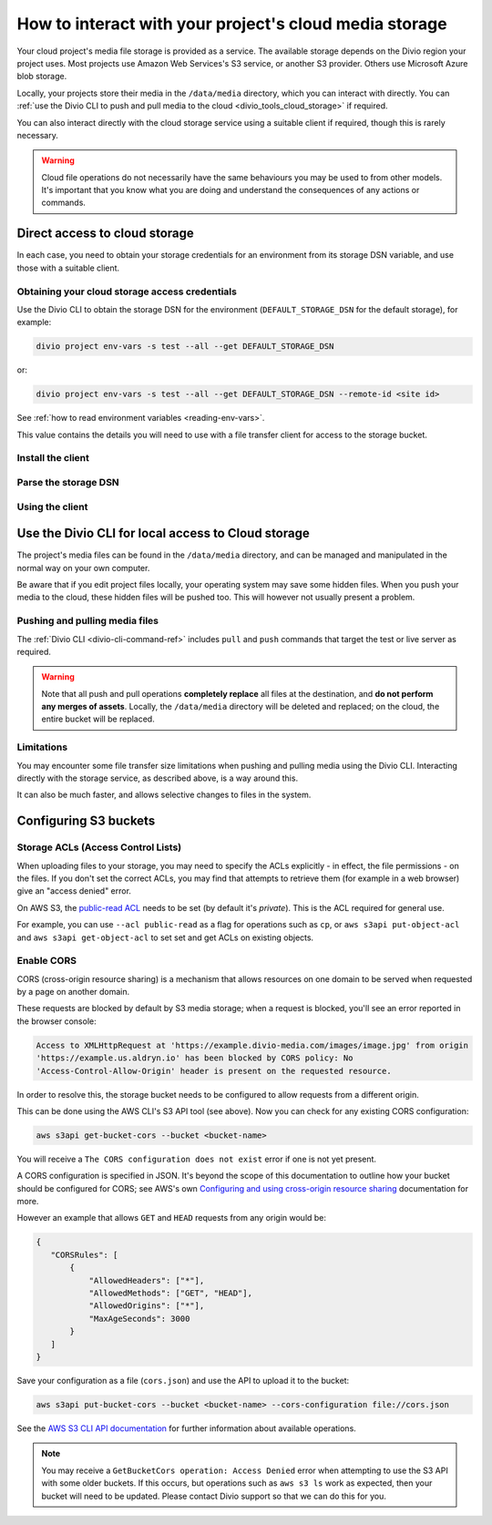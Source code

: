 .. raw:: html

    <style>
        .highlight .upperrow .endpoint, .highlight .lowerrow .region {text-decoration: overline;}
        .highlight .lowerrow .endpoint, .highlight .upperrow .region {text-decoration: underline;}
        div[class^=highlight] .manual pre {color: gray;}
        .highlight .segment {font-weight: bold;}
        .highlight .key {color: maroon}
        .highlight .secret {color: navy}
        .highlight .bucketname {color: orange;}
        .highlight .region {color: green}
        .highlight .endpoint {color: brown}
        .highlight .code {font-style: italic}
    </style>


.. _interact-storage:

How to interact with your project's cloud media storage
=======================================================

..  seealso::

    :ref:`work-media-storage`.

Your cloud project's media file storage is provided as a service. The available storage depends on the Divio region
your project uses. Most projects use Amazon Web Services's S3 service, or another S3 provider. Others use Microsoft
Azure blob storage.

Locally, your projects store their media in the ``/data/media`` directory, which you can interact with directly. You
can :ref:`use the Divio CLI to push and pull media to the cloud <divio_tools_cloud_storage>` if required.

You can also interact directly with the cloud storage service using a suitable client if required, though this is
rarely necessary.

.. warning::

  Cloud file operations do not necessarily have the same behaviours you may be used to from other models.
  It's important that you know what you are doing and understand the consequences of any actions or commands.



Direct access to cloud storage
------------------------------

In each case, you need to obtain your storage credentials for an environment from its storage DSN variable, and use
those with a suitable client.


.. _storage_access_details:

Obtaining your cloud storage access credentials
~~~~~~~~~~~~~~~~~~~~~~~~~~~~~~~~~~~~~~~~~~~~~~~~~~~~

Use the Divio CLI to obtain the storage DSN for the environment (``DEFAULT_STORAGE_DSN`` for the default storage), for
example:

..  code-block:: bash

    divio project env-vars -s test --all --get DEFAULT_STORAGE_DSN

or:

..  code-block:: bash

    divio project env-vars -s test --all --get DEFAULT_STORAGE_DSN --remote-id <site id>

See :ref:`how to read environment variables <reading-env-vars>`.

This value contains the details you will need to use with a file transfer client for access to the
storage bucket.


Install the client
~~~~~~~~~~~~~~~~~~~~~~

..  tab:: S3

    `AWS CLI documentation <http://docs.aws.amazon.com/cli/>`_ is Amazon's official S3 client.

    There are others clients suitable for connecting to S3 storage, including:

    * `S3cmd <https://s3tools.org/s3cmd>`_, an alternative command-line utility
    * `Transmit <https://www.panic.com/transmit>`_, a storage client for Macintosh
    * `Cyberduck <https://cyberduck.io>`_, a storage client for Macintosh and Windows

    It's beyond the scope of this documentation to discuss their usage. A brief example using the official
    AWS client is given here.


..  tab:: Azure blob storage

    This section makes use of the `MS Azure CLI <https://docs.microsoft.com/en-us/cli/azure/install-azure-cli>`_, which
    you will need installed.


Parse the storage DSN
~~~~~~~~~~~~~~~~~~~~~~

..  tab:: S3

    The two examples below show which sections of the DSN correspond to different
    parameters, for the hosts ``s3.amazonaws.com`` and ``sos.exo.io``:

    .. raw:: html

        <div class="highlight-default notranslate">
        <div class="highlight manual">
        <pre><span class="upperrow">s3://<span class="segment key">AKAIIE7LUT6ODIJA</span>:<span class="segment secret">TZJYGCfUZheXG%2BwabbotgBs6d2lxZW06OIbD</span>@<span class="segment bucketname">example-test-68564d3f78d04c5f-8f20b19.aldryn-media.io</span>.<span class="segment endpoint">s3-<span class="segment region">eu-central-1</span>.amazonaws.com</span>/?domain=example-test-68564d3f78d04c5f-8f20b19.aldryn-media.io</span>
        <span class="code">           <span class="segment key">key</span>                        <span class="segment secret">secret</span>                                       <span class="segment bucketname">bucket name</span>                          <span class="segment region">region</span>     <span class="segment endpoint">endpoint</span></span>
        <span class="lowerrow">s3://<span class="segment key">EXO52e55b187195d</span>:<span class="segment secret">iITF12F1tim9zBxITexrvL_bAghgK_z4w1hEuu</span>@<span class="segment bucketname">example-test-765482644ac540dbb23367cf3837580b-f0596a8</span>.<span class="segment endpoint">sos-<span class="segment region">ch-dk-2</span>.exo.io</span>/?auth=s3</span></pre>
        </div>
        </div>

    The *secret* may contain some symbols encoded as hexadecimal values, and you will need to change
    them back before using them:

    * ``%2B`` must be changed to ``+``
    * ``%2F`` must be changed to ``/``

    For any other values beginning with ``%`` use `a conversion table
    <https://en.wikipedia.org/wiki/ASCII#Printable_characters>`_.

    The *bucket name* identifies the resource you wish to work with.

    .. _storage-region:

    The **region** is contained in the **endpoint**, the S3 host name. It may be implicit, as
    in the case of Amazon's default ``us-east-1``:

    +--------+---------------------------------+----------------+---------------------+
    |Provider| Endpoint                        |Region          |Location             |
    +========+=================================+================+=====================+
    |Amazon  |``s3.amazonaws.com``             |``us-east-1``   |US East (N. Virginia)|
    +        +---------------------------------+----------------+---------------------+
    |        |``s3-eu-central-1.amazonaws.com``|``eu-central-1``|EU (Frankfurt)       |
    +        +---------------------------------+----------------+---------------------+
    |        |``s3-eu-west-2.amazonaws.com``   |``eu-west-2``   |EU (London)          |
    +--------+---------------------------------+----------------+---------------------+
    |Exoscale|``sos-ch-dk-2.exo.io``           |``ch-dk-2``     |Switzerland          |
    +--------+---------------------------------+----------------+---------------------+

    See `Amazon's S3 regions table
    <http://docs.aws.amazon.com/general/latest/gr/rande.html#s3_region>`_ for more information about
    regions and their names.

    The *endpoint* is the address that the client will need to connect to.

..  tab:: Azure blob storage

    The examples below shows which sections of the DSN correspond to different
    parameters:

    ..  raw:: html

        <div class="highlight-default notranslate">
        <div class="highlight manual">
        <pre><span class="upperrow">az://<span class="segment key">exampletest43b4705bdf</span>:<span class="segment secret">c2U9MjAzNi0wMS0y</span>@<span class="segment bucketname">@blob.core.windows.net</span></span>
        <span class="code">         <span class="segment key">account name</span>       <span class="segment secret">encoded token</span>          <span class="segment bucketname">host name</span>                          <span class="segment region">region</span>     <span class="segment endpoint">endpoint</span></span>
        </div>
        </div>

    Note down the parameters ready for use.

    The encoded token needs to be `decoded from Base64 format <https://www.base64decode.org>`_; the decoded token will
    look something like::

        se=2036-01-22T08%3A56%3A16Z&sp=rwdlc&sv=2018-11-09&ss=b&srt=co&sig=ahD3gmIxymeattHsQ4mePWE5DFUol%2BW6byQt5EZ0H/U%3D

    Your media container is always named ``public-media`` by default.


Using the client
~~~~~~~~~~~~~~~~~~~~~~

..  tab:: S3

    Run::

        aws configure

    You will be prompted for some of the :ref:`storage access parameters <storage_access_details>`:

    * *AWS Access Key ID* - *key*
    * *AWS Secret Access Key* - *secret key*
    * *Default region name* - *storage region*

    The ``aws configure`` command stores the configuration in ``~/.aws``.


    Run ``aws s3`` followed by options, commands and parameters. For example, to list the contents of a
    bucket::

        ➜ aws s3 ls example-test-68564d3f78d0935f-8f20b19.aldryn-media.io
               PRE filer_public/
               PRE filer_public_thumbnails/


    Or, to copy (``cp``) a file from your own computer to S3::

        ➜ aws s3 cp example.png s3://example-test-68564d3f78d04c5f-8f20b19.aldryn-media.io/example.png
        upload: ./example.png to s3://example-test-68564d3f78d04c5f-8f20b19.aldryn-media.io/example.png

    ..  admonition:: Using AWS CLI with other providers

        For non-AWS providers, such as Exoscale, you will need to add the ``--url-endpoint`` option to
        the command, as the AWS CLI assumes an endpoint on ``.amazonaws.com/``. For the Exoscale
        example above, you would use::

            aws s3 --endpoint-url=https://sos-ch-dk-2.exo.io [...]

        Note that the scheme (typically ``https://``) must be included.


..  tab:: Azure blob storage

    Use the parameters with the Azure CLI, for example::

        az storage blob list --container-name public-media --account-name exampletest43b4705bdf --sas-token "se=2036-01-22T08%3A56%3A16Z&sp=rwdlc&sv=2018-11-09&ss=b&srt=co&sig=ahD3gmIxymeattHsQ4mePWE5DFUol%2BW6byQt5EZ0H/U%3D"


.. _divio_tools_cloud_storage:

Use the Divio CLI for local access to Cloud storage
-----------------------------------------------------

The project's media files can be found in the ``/data/media`` directory, and
can be managed and manipulated in the normal way on your own computer.

Be aware that if you edit project files locally, your operating system may save
some hidden files. When you push your media to the cloud, these hidden files
will be pushed too. This will however not usually present a problem.


Pushing and pulling media files
~~~~~~~~~~~~~~~~~~~~~~~~~~~~~~~

The :ref:`Divio CLI <divio-cli-command-ref>` includes ``pull`` and ``push`` commands that target the test or live server as
required.

..  warning::

    Note that all push and pull operations **completely replace** all files at
    the destination, and **do not perform any merges of assets**. Locally, the
    ``/data/media`` directory will be deleted and replaced; on the cloud, the
    entire bucket will be replaced.


Limitations
~~~~~~~~~~~

You may encounter some file transfer size limitations when pushing and pulling media using the Divio CLI. Interacting
directly with the storage service, as described above, is a way around this.

It can also be much faster, and allows selective changes to files in the system.


Configuring S3 buckets
----------------------

Storage ACLs (Access Control Lists)
~~~~~~~~~~~~~~~~~~~~~~~~~~~~~~~~~~~~~~~~

When uploading files to your storage, you may need to specify the ACLs explicitly - in effect, the
file permissions - on the files. If you don't set the correct ACLs, you may find that attempts to
retrieve them (for example in a web browser) give an "access denied" error.

On AWS S3, the `public-read ACL
<https://docs.aws.amazon.com/AmazonS3/latest/dev/acl-overview.html#canned-acl>`_ needs to be set
(by default it's `private`). This is the ACL required for general use.

For example, you can use ``--acl public-read`` as a flag for operations such as ``cp``, or ``aws
s3api put-object-acl`` and ``aws s3api get-object-acl`` to set set and get ACLs on existing objects.


.. _interact-storage-cors:

Enable CORS
~~~~~~~~~~~~~

CORS (cross-origin resource sharing) is a mechanism that allows resources on one domain to be
served when requested by a page on another domain.

These requests are blocked by default by S3 media storage; when a request is blocked, you'll see an error reported in the browser console:

..  code-block:: text

    Access to XMLHttpRequest at 'https://example.divio-media.com/images/image.jpg' from origin
    'https://example.us.aldryn.io' has been blocked by CORS policy: No
    'Access-Control-Allow-Origin' header is present on the requested resource.

In order to resolve this, the storage bucket needs to be configured to allow requests from a
different origin.

This can be done using the AWS CLI's S3 API tool (see above). Now you can check for any existing CORS configuration:

..  code-block:: bash

    aws s3api get-bucket-cors --bucket <bucket-name>

You will receive a ``The CORS configuration does not exist`` error if one is not yet present.

A CORS configuration is specified in JSON. It's beyond the scope of this documentation to outline
how your bucket should be configured for CORS; see AWS's own `Configuring and using cross-origin
resource sharing <https://docs.aws.amazon.com/AmazonS3/latest/userguide/cors.html>`_ documentation
for more.

However an example that allows ``GET`` and ``HEAD`` requests from any origin would be:

..  code-block:: JSON

    {
       "CORSRules": [
           {
               "AllowedHeaders": ["*"],
               "AllowedMethods": ["GET", "HEAD"],
               "AllowedOrigins": ["*"],
               "MaxAgeSeconds": 3000
           }
       ]
    }

Save your configuration as a file (``cors.json``) and use the API to upload it to the bucket:

..  code-block:: bash

    aws s3api put-bucket-cors --bucket <bucket-name> --cors-configuration file://cors.json

See the `AWS S3 CLI API documentation
<https://awscli.amazonaws.com/v2/documentation/api/latest/reference/s3api/index.html#cli-aws-s3api>`_
for further information about available operations.

..  note::

    You may receive a ``GetBucketCors operation: Access Denied`` error when attempting to use the
    S3 API with some older buckets. If this occurs, but operations such as ``aws s3 ls`` work as
    expected, then your bucket will need to be updated. Please contact Divio support so that we can
    do this for you.
